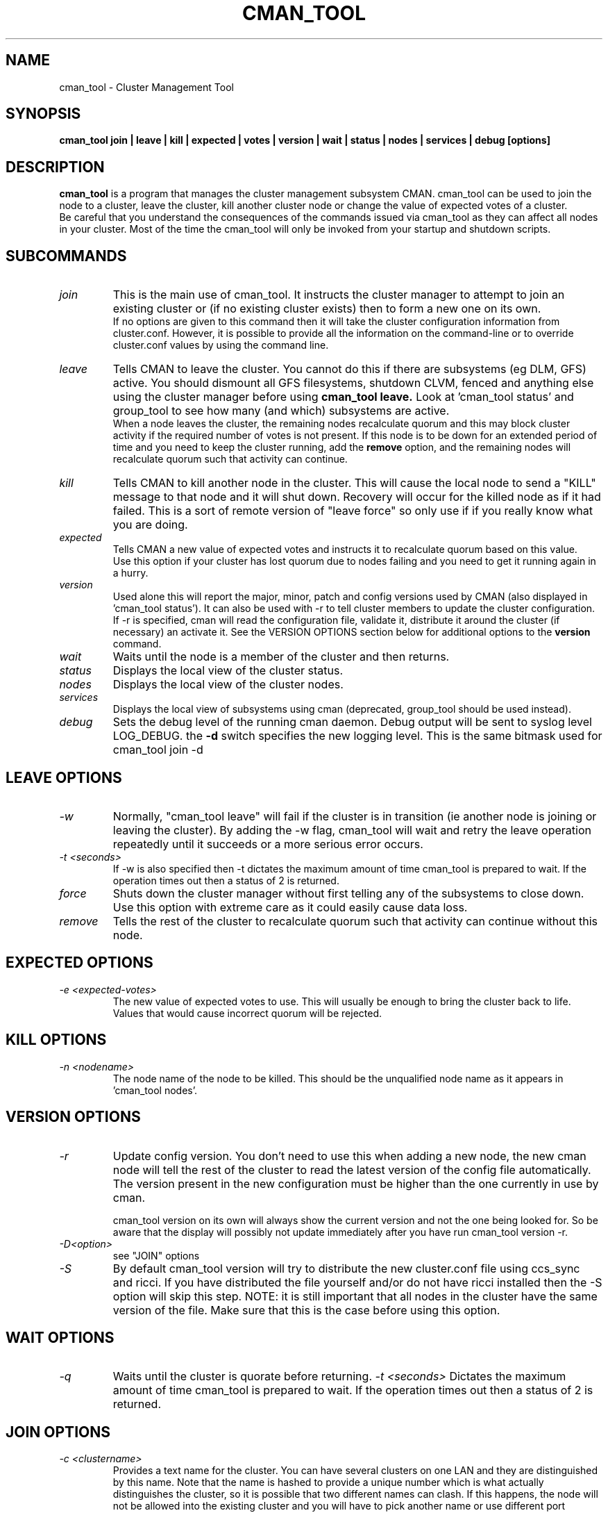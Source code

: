 .TH CMAN_TOOL 8 "Nov 8 2007" "Cluster utilities"

.SH NAME
cman_tool \- Cluster Management Tool
.SH SYNOPSIS
.B cman_tool join | leave | kill | expected | votes | version | wait | status | nodes | services | debug [options]
.br
.SH DESCRIPTION
.PP
.B cman_tool
is a program that manages the cluster management subsystem CMAN. cman_tool
can be used to join the node to a cluster, leave the cluster, kill another
cluster node or change the value of expected votes of a cluster.
.br
Be careful that you understand the consequences of the commands issued via cman_tool
as they can affect all nodes in your cluster. Most of the time the cman_tool
will only be invoked from your startup and shutdown scripts.
.br
.SH SUBCOMMANDS
.TP
.I join
This is the main use of cman_tool. It instructs the cluster manager to attempt
to join an existing cluster or (if no existing cluster exists) then to form
a new one on its own.
.br
If no options are given to this command then it will take the cluster 
configuration information from cluster.conf. However, it is possible to provide 
all the information on the command-line or to override cluster.conf values by using
the command line.

.TP
.I leave
Tells CMAN to leave the cluster. You cannot do this if there are subsystems
(eg DLM, GFS) active. You should dismount all GFS filesystems,
shutdown CLVM, fenced and anything else using the cluster manager before
using 
.B cman_tool leave.
Look at 'cman_tool status' and group_tool to see how many (and which)
subsystems are active.
.br
When a node leaves the cluster, the remaining nodes recalculate quorum and this
may block cluster activity if the required number of votes is not present.
If this node is to be down for an extended period of time and you need to
keep the cluster running, add the
.B remove
option, and the remaining nodes will recalculate quorum such that activity 
can continue.

.TP
.I kill
Tells CMAN to kill another node in the cluster. This will cause the local
node to send a "KILL" message to that node and it will shut down.  Recovery
will occur for the killed node as if it had failed.  This is a sort of remote
version of "leave force" so only use if if you really know what you are doing.

.TP
.I expected
Tells CMAN a new value of expected votes and instructs it to recalculate
quorum based on this value. 
.br
Use this option if your cluster has lost quorum due to nodes failing and
you need to get it running again in a hurry.

.TP
.I version
Used alone this will report the major, minor, patch and config versions
used by CMAN (also displayed in 'cman_tool status'). It can also be used
with -r to tell cluster members to update the cluster configuration.
.br
If -r is specified, cman will read the configuration file,
validate it, distribute it around the cluster (if necessary) an
activate it.  See the VERSION OPTIONS section below for additional
options to the \fBversion\fP command.

.TP
.I wait 
Waits until the node is a member of the cluster and then returns.

.TP
.I status
Displays the local view of the cluster status.

.TP
.I nodes
Displays the local view of the cluster nodes.

.TP
.I services
Displays the local view of subsystems using cman (deprecated, group_tool
should be used instead).

.TP
.I debug
Sets the debug level of the running cman daemon. Debug output will be
sent to syslog level LOG_DEBUG. the
.B -d
switch specifies the new logging level. This is the same bitmask used
for cman_tool join -d
.br
.SH "LEAVE" OPTIONS
.TP
.I -w
Normally, "cman_tool leave" will fail if the cluster is in transition (ie
another node is joining or leaving the cluster). By adding the -w flag,
cman_tool will wait and retry the leave operation repeatedly until it succeeds
or a more serious error occurs.
.TP
.I -t <seconds>
If -w is also specified then -t dictates the maximum amount of time cman_tool
is prepared to wait. If the operation times out then a status of 2 is returned.
.TP
.I force
Shuts down the cluster manager without first telling any of the subsystems
to close down. Use this option with extreme care as it could easily cause data
loss.
.TP
.I remove
Tells the rest of the cluster to recalculate quorum such that activity can
continue without this node.

.SH "EXPECTED" OPTIONS
.TP
.I -e <expected-votes>
The new value of expected votes to use. This will usually be enough
to bring the cluster back to life. Values that would cause incorrect
quorum will be rejected.

.SH "KILL" OPTIONS
.TP
.I -n <nodename>
The node name of the node to be killed. This should be the unqualified node
name as it appears in 'cman_tool nodes'.

.SH "VERSION" OPTIONS
.TP
.I -r
Update config version. You don't need to use this when adding a new node,
the new cman node will tell the rest of the cluster to read the latest
version of the config file automatically.  The version present in the
new configuration must be higher than the one currently in use by cman.
.br

cman_tool version on its own will always show the current version
and not the one being looked for. So be aware that the display
will possibly not update immediately after you have run
cman_tool version -r.
.TP
.I -D<option>
see "JOIN" options
.TP
.I -S
By default cman_tool version will try to distribute the new cluster.conf
file using ccs_sync and ricci. If you have distributed the file yourself
and/or do not have ricci installed then the -S option will skip this step.
NOTE: it is still important that all nodes in the cluster have the
same version of the file. Make sure that this is the case before using
this option.
.SH "WAIT" OPTIONS
.TP
.I -q
Waits until the cluster is quorate before returning.
.I -t <seconds>
Dictates the maximum amount of time cman_tool is prepared to wait. 
If the operation times out then a status of 2 is returned.

.br
.SH "JOIN" OPTIONS
.TP
.I -c <clustername>
Provides a text name for the cluster. You can have several clusters on one
LAN and they are distinguished by this name. Note that the name is hashed to 
provide a unique number which is what actually distinguishes the cluster, so
it is possible that two different names can clash. If this happens, the node
will not be allowed into the existing cluster and you will have to pick 
another name or use different port number for cluster communication.
.TP
.I -p <port>
UDP port number used for cluster communication. This defaults to 5405.
.TP
.I -v <votes>
Number of votes this node has in the cluster. Defaults to 1.
.TP
.I -e <expected votes>
Number of expected votes for the whole cluster. If different nodes 
provide different values then the highest is used. The cluster will
only operate when quorum is reached - that is more than half the
available votes are available to the cluster. The default for
this value is the total number of votes for all nodes in the configuration file.
.TP
.I -2
Sets the cluster up for a special "two node only" mode. Because of the
quorum requirements mentioned above, a two-node cluster cannot be valid.
This option tells the cluster manager that there will only ever be two
nodes in the cluster and relies on fencing to ensure cluster integrity.
If you specify this you cannot add more nodes without taking down the 
existing cluster and reconfiguring it. Expected votes should be set to
1 for a two-node cluster.
.TP
.I -n <nodename>
Overrides the node name. By default the unqualified hostname is used. This
option is also used to specify which interface is used for cluster
communication. 
.TP
.I -N <nodeid>
Overrides the node ID for this node. Normally, nodes are assigned a 
node id in cluster.conf. If you specify an incorrect node ID here, the
node might not be allowed to join the cluster. Setting node IDs in the
configuration is a far better way to do this.
.BR
Note that the node's application to join the cluster may be rejected if you
try to set the nodeid to one that has already been used, or if the node 
was previously a member of the cluster but with a different nodeid.
.TP
.I -o <nodename>
Override the name this node will have in the cluster. This will
normally be the hostname or the first name specified by -n.
Note how this differs from -n: -n tells cman_tool how to find
the host address and/or the entry in the configuration file. -o simply
changes the name the node will have in the cluster and has no
bearing on the actual name of the machine. Use this option
will extreme caution.
.BR
.TP
.I -m <multicast-address>
Specifies a multicast address to use for cluster communication. This
is required for IPv6 operation. You should also specify an ethernet 
interface to bind to this multicast address using the -i option.
.TP
.I -w
Join and wait until the node is a cluster member.
.TP
.I -q
Join and wait until the cluster is quorate.
If the cluster join fails and -w (or -q) is specified, then it will be retried. Note that
cman_tool cannot tell whether the cluster join was rejected by another node for a good reason
or that it timed out for some benign reason; so it is strongly recommended that a timeout
is also given with the wait options to join. If you don't want join to retry on failure but
do want to wait, use the 
.B cman_tool join 
command without -w followed by
.B cman_tool wait.
.TP
.I -k <keyfile>
All traffic sent out by cman/corosync is encrypted. By default the security key 
used is simply the cluster name. If you need more security you can specify a
key file that contains the key used to encrypt cluster communications.
Of course, the contents of the key file must be the same on all nodes in the
cluster. It is up to you to securely copy the file to the nodes.
.TP
.I -t <seconds>
If -w or -q is also specified then -t dictates the maximum amount of time cman_tool
is prepared to wait. If the operation times out then a status of 2 is returned.
Note that just because cman_tool has given up, does not mean that cman itself
has stopped trying to join a cluster.
.TP
.I -X
Tells cman not to use the configuration file to get cluster information. If you use this option then cman will
apply several defaults to the cluster to get it going. The cluster name will be 
"RHCluster", node IDs will default to the IP address of the node and remote node 
names will show up as Node<nodeid>. All of these, apart from the node names can
be overridden on the cman_tool command-line if required.
.br
If you have to set up fence devices, services or anything else in cluster.conf then
this option is probably not worthwhile to you - the extra readability of sensible node
names and numbers will make it worth using cluster.conf for the cluster too. But for a simple
failover cluster this might save you some effort.
.br
On each node using this configuration you will need to have the same authorization key
installed. To create this key run
.br
corosync-keygen
.br
mv /etc/ais/authkey /etc/cluster/cman_authkey
.br
then copy that file to all nodes you want to join the cluster.
.br
.TP
.I -C
Overrides the default configuration module. Usually cman uses xmlconfig (cluster.conf) to load its
configuration. If you have your configuration database held elsewhere (eg LDAP) and 
have a configuration plugin for it, then you should specify the name of the module
(see the documentation for the module for the name of it - it's not necessarily the 
same as the filename) here.
.br
It is possible to chain configuration modules by separating them with colons. So to
add two modules (eg) 'ldapconfig' and 'ldappreproc' to the chain start cman with
-C ldapconfig:ldappreproc
.br
The default value for this is 'xmlconfig'. Note that if the -X is on the command-line
then -C will be ignored.
.TP
.I -A
Don't load openais services. Normally cman_tool join will load the configuration
module 'openaisserviceenablestable' which will load the services installed by openais.
If you don't want to use these services or have not installed openais then
this switch will disable them.
.TP
.I -D
Tells cman_tool whether to validate the configuration before loading or reloading it.
By default the configuration
.B is
validated, which is equivalent to -Dfail.
.br
-Dwarn will validate the configuration and print any messages arising, but will attempt
to use it regardless of its validity.
.br
-Dnone (or just -D) will skip the validation completely.
.br
The -D switch does not take a space between -D and the parameter. so '-D fail' will cause
an error. Use -Dfail.
.SH "NODES" OPTIONS
.TP
.I -a
Shows the IP address(es) the nodes are communicating on.
.br
.TP
.I -n <nodename>
Shows node information for a specific node. This should be the unqualified node
name as it appears in 'cman_tool nodes'.
.br
.TP
.I -F <format>
Specify the format of the output. The format string may contain one or
more format options, each separated by a comma. Valid format options
include: id, name, type, and addr.
.br
.SH "DEBUG" OPTIONS
.TP
.I -d <value>
The value is a bitmask of
.br 
2 Barriers
.br
4 Membership messages
.br
8 Daemon operation, including command-line interaction
.br
16 Interaction with Corosync
.br
32 Startup debugging (cman_tool join operations only)
.br
.SH NOTES
.br
the 
.B nodes
subcommand shows a list of nodes known to cman. the state is one of the following:
.br
M	The node is a member of the cluster
.br
X	The node is not a member of the cluster
.br
d	The node is known to the cluster but disallowed access to it.
.br
.SH ENVIRONMENT VARIABLES
cman_tool removes most environment variables before forking and running Corosync, as well as adding some of its own for setting up
configuration parameters that were overridden on the command-line, the exception to this is that variable with names starting
COROSYNC_ will be passed down intact as they are assumed to be used for configuring the daemon. 

.SH DISALLOWED NODES
Occasionally (but very infrequently I hope) you may see nodes marked as "Disallowed" in cman_tool status or "d" in cman_tool nodes.  This is a bit of a nasty hack to get around mismatch between what the upper layers expect of the cluster manager and corosync.
.TP
If a node experiences a momentary lack of connectivity, but one that is long enough to trigger the token timeouts, then it will be removed from the cluster. When connectivity is restored corosync will happily let it rejoin the cluster with no fuss. Sadly the upper layers don't like this very much. They may (indeed probably will have) have changed their internal state while the other node was away and there is no straightforward way to bring the rejoined node up-to-date with that state. When this happens the node is marked "Disallowed" and is not permitted to take part in cman operations.  
.P
If the remainder of the cluster is quorate the the node will be sent a kill message and it will be forced to leave the cluster that way. Note that fencing should kick in to remove the node permanently anyway, but it may take longer than the network outage for this to complete.

If the remainder of the cluster is inquorate then we have a problem. The likelihood is that we will have two (or more) partitioned clusters and we cannot decide which is the "right" one. In this case we need to defer to the system administrator to kill an appropriate selection of nodes to restore the cluster to sensible operation.

The latter scenario should be very rare and may indicate a bug somewhere in the code. If the local network is very flaky or busy it may be necessary to increase some of the protocol timeouts for corosync. We are trying to think of better solutions to this problem.

Recovering from this state can, unfortunately, be complicated. Fortunately, in the majority of cases, fencing will do the job for you, and the disallowed state will only be temporary. If it persists, the recommended approach it is to do a cman tool nodes on all systems in the cluster and determine the largest common subset of nodes that are valid members to each other. Then reboot the others and let them rejoin correctly. In the case of a single-node disconnection this should be straightforward, with a large cluster that has experienced a network partition it could get very complicated!

Example:

In this example we have a five node cluster that has experienced a network partition. Here is the output of cman_tool nodes from all systems:
.nf
Node  Sts   Inc   Joined               Name
   1   M   2372   2007-11-05 02:58:55  node-01.example.com
   2   d   2376   2007-11-05 02:58:56  node-02.example.com
   3   d   2376   2007-11-05 02:58:56  node-03.example.com
   4   M   2376   2007-11-05 02:58:56  node-04.example.com
   5   M   2376   2007-11-05 02:58:56  node-05.example.com

Node  Sts   Inc   Joined               Name
   1   d   2372   2007-11-05 02:58:55  node-01.example.com
   2   M   2376   2007-11-05 02:58:56  node-02.example.com
   3   M   2376   2007-11-05 02:58:56  node-03.example.com
   4   d   2376   2007-11-05 02:58:56  node-04.example.com
   5   d   2376   2007-11-05 02:58:56  node-05.example.com

Node  Sts   Inc   Joined               Name
   1   d   2372   2007-11-05 02:58:55  node-01.example.com
   2   M   2376   2007-11-05 02:58:56  node-02.example.com
   3   M   2376   2007-11-05 02:58:56  node-03.example.com
   4   d   2376   2007-11-05 02:58:56  node-04.example.com
   5   d   2376   2007-11-05 02:58:56  node-05.example.com

Node  Sts   Inc   Joined               Name
   1   M   2372   2007-11-05 02:58:55  node-01.example.com
   2   d   2376   2007-11-05 02:58:56  node-02.example.com
   3   d   2376   2007-11-05 02:58:56  node-03.example.com
   4   M   2376   2007-11-05 02:58:56  node-04.example.com
   5   M   2376   2007-11-05 02:58:56  node-05.example.com

Node  Sts   Inc   Joined               Name
   1   M   2372   2007-11-05 02:58:55  node-01.example.com
   2   d   2376   2007-11-05 02:58:56  node-02.example.com
   3   d   2376   2007-11-05 02:58:56  node-03.example.com
   4   M   2376   2007-11-05 02:58:56  node-04.example.com
   5   M   2376   2007-11-05 02:58:56  node-05.example.com
.fi
In this scenario we should kill the node node-02 and node-03. Of course, the 3 node cluster of node-01, node-04 & node-05 should remain quorate and be able to fenced the two rejoined nodes anyway, but it is possible that the cluster has a qdisk setup that precludes this.

.SH CONFIGURATION SYSTEMS
This section details how the configuration systems work in cman. You might need to know this if you are using the -C option
to cman_tool, or writing your own configuration subsystem.
.br
By default cman uses two configuration plugins to corosync. The first, 'xmlconfig', reads the configuration information
stored in cluster.conf and stores it in an internal database, in the same schema as it finds in cluster.conf. 
The second plugin, 'cmanpreconfig', takes the information in that the database, adds several cman defaults, determines 
the corosync node name and nodeID
and formats the information in a similar manner to corosync.conf(5). Corosync then reads those keys to start the cluster protocol.
cmanpreconfig also reads several environment variables that might be set by cman_tool which can override information in the 
configuration.
.br
In the absence of xmlconfig, ie when 'cman_tool join' is run with -X switch (this removes xmlconfig from the module list), 
cmanpreconfig also generates several defaults so that the cluster can be got running without any configuration information - see above
for the details.
.br
Note that cmanpreconfig will not overwrite corosync keys that are explicitly set in the configuration file, allowing you to provide
custom values for token timeouts etc, even though cman has its own defaults for some of those values. The exception to this is the node
name/address and multicast values, which are always taken from the cman configuration keys.
.br
Most of the extra keys that cmanpreconfig adds are outside of the /cluster/ tree and will only be seen if you dump the whole of 
corosync's object database. However it does add some keys into /cluster/cman that you would not normally see in a normal cluster.conf
file. These are harmless, though could be confusing. The most obvious of these is the "nodename" option which is passed from 
cmanpreconfig to the name cman module, to save it recalculating the node name again.
